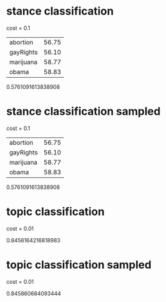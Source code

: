 * stance classification

cost = 0.1

| abortion  | 56.75 |
| gayRights | 56.10 |
| marijuana | 58.77 |
| obama     | 58.83 |

0.5761091613838908

* stance classification sampled

cost = 0.1

| abortion  | 56.75 |
| gayRights | 56.10 |
| marijuana | 58.77 |
| obama     | 58.83 |

0.5761091613838908

* topic classification

cost = 0.01

0.8456164216818983

* topic classification sampled

cost = 0.01

0.845860684093444
